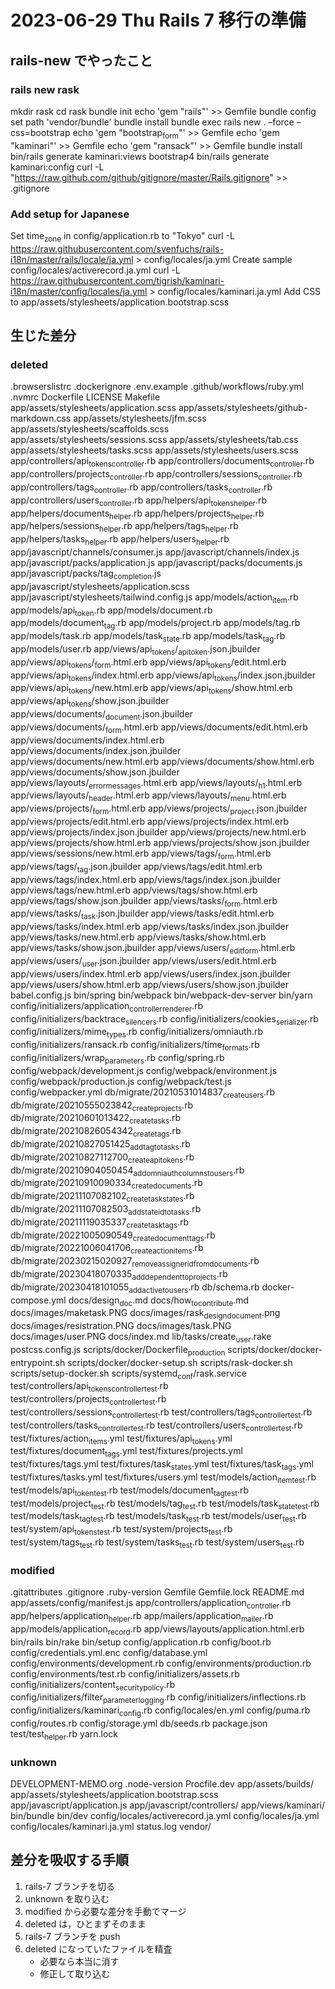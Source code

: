 * 2023-06-29 Thu Rails 7 移行の準備
** rails-new でやったこと
*** rails new rask
    mkdir rask
    cd rask
    bundle init
    echo 'gem "rails"' >> Gemfile
    bundle config set path 'vendor/bundle'
    bundle install
    bundle exec rails new . --force --css=bootstrap
    echo 'gem "bootstrap_form"' >> Gemfile
    echo 'gem "kaminari"' >> Gemfile
    echo 'gem "ransack"' >> Gemfile
    bundle install
    bin/rails generate kaminari:views bootstrap4
    bin/rails generate kaminari:config
    curl -L "https://raw.github.com/github/gitignore/master/Rails.gitignore" >> .gitignore
*** Add setup for Japanese
    Set time_zone in config/application.rb to "Tokyo"
    curl -L https://raw.githubusercontent.com/svenfuchs/rails-i18n/master/rails/locale/ja.yml > config/locales/ja.yml
    Create sample config/locales/activerecord.ja.yml
    curl -L https://raw.githubusercontent.com/tigrish/kaminari-i18n/master/config/locales/ja.yml > config/locales/kaminari.ja.yml
    Add CSS to app/assets/stylesheets/application.bootstrap.scss

** 生じた差分
*** deleted
    .browserslistrc
    .dockerignore
    .env.example
    .github/workflows/ruby.yml
    .nvmrc
    Dockerfile
    LICENSE
    Makefile
    app/assets/stylesheets/application.scss
    app/assets/stylesheets/github-markdown.css
    app/assets/stylesheets/jfm.scss
    app/assets/stylesheets/scaffolds.scss
    app/assets/stylesheets/sessions.scss
    app/assets/stylesheets/tab.css
    app/assets/stylesheets/tasks.scss
    app/assets/stylesheets/users.scss
    app/controllers/api_tokens_controller.rb
    app/controllers/documents_controller.rb
    app/controllers/projects_controller.rb
    app/controllers/sessions_controller.rb
    app/controllers/tags_controller.rb
    app/controllers/tasks_controller.rb
    app/controllers/users_controller.rb
    app/helpers/api_tokens_helper.rb
    app/helpers/documents_helper.rb
    app/helpers/projects_helper.rb
    app/helpers/sessions_helper.rb
    app/helpers/tags_helper.rb
    app/helpers/tasks_helper.rb
    app/helpers/users_helper.rb
    app/javascript/channels/consumer.js
    app/javascript/channels/index.js
    app/javascript/packs/application.js
    app/javascript/packs/documents.js
    app/javascript/packs/tag_completion.js
    app/javascript/stylesheets/application.scss
    app/javascript/stylesheets/tailwind.config.js
    app/models/action_item.rb
    app/models/api_token.rb
    app/models/document.rb
    app/models/document_tag.rb
    app/models/project.rb
    app/models/tag.rb
    app/models/task.rb
    app/models/task_state.rb
    app/models/task_tag.rb
    app/models/user.rb
    app/views/api_tokens/_api_token.json.jbuilder
    app/views/api_tokens/_form.html.erb
    app/views/api_tokens/edit.html.erb
    app/views/api_tokens/index.html.erb
    app/views/api_tokens/index.json.jbuilder
    app/views/api_tokens/new.html.erb
    app/views/api_tokens/show.html.erb
    app/views/api_tokens/show.json.jbuilder
    app/views/documents/_document.json.jbuilder
    app/views/documents/_form.html.erb
    app/views/documents/edit.html.erb
    app/views/documents/index.html.erb
    app/views/documents/index.json.jbuilder
    app/views/documents/new.html.erb
    app/views/documents/show.html.erb
    app/views/documents/show.json.jbuilder
    app/views/layouts/_error_messages.html.erb
    app/views/layouts/_h1.html.erb
    app/views/layouts/_header.html.erb
    app/views/layouts/_menu.html.erb
    app/views/projects/_form.html.erb
    app/views/projects/_project.json.jbuilder
    app/views/projects/edit.html.erb
    app/views/projects/index.html.erb
    app/views/projects/index.json.jbuilder
    app/views/projects/new.html.erb
    app/views/projects/show.html.erb
    app/views/projects/show.json.jbuilder
    app/views/sessions/new.html.erb
    app/views/tags/_form.html.erb
    app/views/tags/_tag.json.jbuilder
    app/views/tags/edit.html.erb
    app/views/tags/index.html.erb
    app/views/tags/index.json.jbuilder
    app/views/tags/new.html.erb
    app/views/tags/show.html.erb
    app/views/tags/show.json.jbuilder
    app/views/tasks/_form.html.erb
    app/views/tasks/_task.json.jbuilder
    app/views/tasks/edit.html.erb
    app/views/tasks/index.html.erb
    app/views/tasks/index.json.jbuilder
    app/views/tasks/new.html.erb
    app/views/tasks/show.html.erb
    app/views/tasks/show.json.jbuilder
    app/views/users/_edit_form.html.erb
    app/views/users/_user.json.jbuilder
    app/views/users/edit.html.erb
    app/views/users/index.html.erb
    app/views/users/index.json.jbuilder
    app/views/users/show.html.erb
    app/views/users/show.json.jbuilder
    babel.config.js
    bin/spring
    bin/webpack
    bin/webpack-dev-server
    bin/yarn
    config/initializers/application_controller_renderer.rb
    config/initializers/backtrace_silencers.rb
    config/initializers/cookies_serializer.rb
    config/initializers/mime_types.rb
    config/initializers/omniauth.rb
    config/initializers/ransack.rb
    config/initializers/time_formats.rb
    config/initializers/wrap_parameters.rb
    config/spring.rb
    config/webpack/development.js
    config/webpack/environment.js
    config/webpack/production.js
    config/webpack/test.js
    config/webpacker.yml
    db/migrate/20210531014837_create_users.rb
    db/migrate/20210555023842_create_projects.rb
    db/migrate/20210601013422_create_tasks.rb
    db/migrate/20210826054342_create_tags.rb
    db/migrate/20210827051425_add_tag_to_tasks.rb
    db/migrate/20210827112700_create_api_tokens.rb
    db/migrate/20210904050454_add_omni_auth_columns_to_users.rb
    db/migrate/20210910090334_create_documents.rb
    db/migrate/20211107082102_create_task_states.rb
    db/migrate/20211107082503_add_state_id_to_tasks.rb
    db/migrate/20211119035337_create_task_tags.rb
    db/migrate/20221005090549_create_document_tags.rb
    db/migrate/20221006041706_create_action_items.rb
    db/migrate/20230215020927_remove_assigner_id_from_documents.rb
    db/migrate/20230418070335_add_dependent_to_projects.rb
    db/migrate/20230418101055_add_active_to_users.rb
    db/schema.rb
    docker-compose.yml
    docs/design_doc.md
    docs/how_to_contribute.md
    docs/images/maketask.PNG
    docs/images/rask_design_document.png
    docs/images/resistration.PNG
    docs/images/task.PNG
    docs/images/user.PNG
    docs/index.md
    lib/tasks/create_user.rake
    postcss.config.js
    scripts/docker/Dockerfile_production
    scripts/docker/docker-entrypoint.sh
    scripts/docker/docker-setup.sh
    scripts/rask-docker.sh
    scripts/setup-docker.sh
    scripts/systemd_conf/rask.service
    test/controllers/api_tokens_controller_test.rb
    test/controllers/projects_controller_test.rb
    test/controllers/sessions_controller_test.rb
    test/controllers/tags_controller_test.rb
    test/controllers/tasks_controller_test.rb
    test/controllers/users_controller_test.rb
    test/fixtures/action_items.yml
    test/fixtures/api_tokens.yml
    test/fixtures/document_tags.yml
    test/fixtures/projects.yml
    test/fixtures/tags.yml
    test/fixtures/task_states.yml
    test/fixtures/task_tags.yml
    test/fixtures/tasks.yml
    test/fixtures/users.yml
    test/models/action_item_test.rb
    test/models/api_token_test.rb
    test/models/document_tag_test.rb
    test/models/project_test.rb
    test/models/tag_test.rb
    test/models/task_state_test.rb
    test/models/task_tag_test.rb
    test/models/task_test.rb
    test/models/user_test.rb
    test/system/api_tokens_test.rb
    test/system/projects_test.rb
    test/system/tags_test.rb
    test/system/tasks_test.rb
    test/system/users_test.rb
*** modified
    .gitattributes
    .gitignore
    .ruby-version
    Gemfile
    Gemfile.lock
    README.md
    app/assets/config/manifest.js
    app/controllers/application_controller.rb
    app/helpers/application_helper.rb
    app/mailers/application_mailer.rb
    app/models/application_record.rb
    app/views/layouts/application.html.erb
    bin/rails
    bin/rake
    bin/setup
    config/application.rb
    config/boot.rb
    config/credentials.yml.enc
    config/database.yml
    config/environments/development.rb
    config/environments/production.rb
    config/environments/test.rb
    config/initializers/assets.rb
    config/initializers/content_security_policy.rb
    config/initializers/filter_parameter_logging.rb
    config/initializers/inflections.rb
    config/initializers/kaminari_config.rb
    config/locales/en.yml
    config/puma.rb
    config/routes.rb
    config/storage.yml
    db/seeds.rb
    package.json
    test/test_helper.rb
    yarn.lock
*** unknown
    DEVELOPMENT-MEMO.org
    .node-version
    Procfile.dev
    app/assets/builds/
    app/assets/stylesheets/application.bootstrap.scss
    app/javascript/application.js
    app/javascript/controllers/
    app/views/kaminari/
    bin/bundle
    bin/dev
    config/locales/activerecord.ja.yml
    config/locales/ja.yml
    config/locales/kaminari.ja.yml
    status.log
    vendor/

** 差分を吸収する手順
   1) rails-7 ブランチを切る
   2) unknown を取り込む
   3) modified から必要な差分を手動でマージ
   4) deleted は，ひとまずそのまま
   5) rails-7 ブランチを push
   6) deleted になっていたファイルを精査
      + 必要なら本当に消す
      + 修正して取り込む
